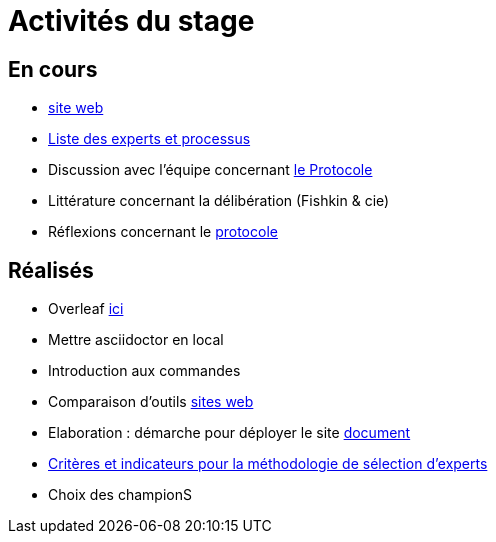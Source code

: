 =  Activités du stage

== En cours
- https://yasmine07.github.io/cantine-vegane/[site web]
- https://github.com/Yasmine07/D-lib-jugdment/blob/master/Liste%20des%20experts%20et%20processus.adoc[Liste des experts et processus]
- Discussion avec l'équipe concernant https://github.com/oliviercailloux/diet/blob/master/diet.pdf[le Protocole]
- Littérature concernant la délibération (Fishkin & cie)
- Réflexions concernant le https://github.com/Yasmine07/D-lib-jugdment/blob/master/Protocole.adoc[protocole]


== Réalisés
- Overleaf https://fr.overleaf.com/read/hdrqjpvqmbwy[ici]
- Mettre asciidoctor en local
- Introduction aux commandes
- Comparaison d'outils https://github.com/Yasmine07/D-lib-jugdment/blob/master/Comparaisonsites.adoc[sites web]
- Elaboration : démarche pour déployer le site https://github.com/Yasmine07/D-lib-jugdment/blob/master/Demarches-site.adoc[document]
- https://github.com/Yasmine07/D-lib-jugdment/blob/master/Crit%C3%A8res%20de%20s%C3%A9lection.adoc[Critères et indicateurs pour la méthodologie de sélection d'experts]
- Choix des championS
